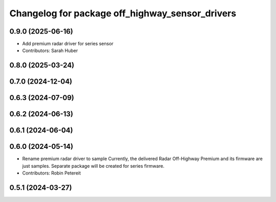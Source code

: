 ^^^^^^^^^^^^^^^^^^^^^^^^^^^^^^^^^^^^^^^^^^^^^^^^
Changelog for package off_highway_sensor_drivers
^^^^^^^^^^^^^^^^^^^^^^^^^^^^^^^^^^^^^^^^^^^^^^^^

0.9.0 (2025-06-16)
------------------
* Add premium radar driver for series sensor
* Contributors: Sarah Huber

0.8.0 (2025-03-24)
------------------

0.7.0 (2024-12-04)
------------------

0.6.3 (2024-07-09)
------------------

0.6.2 (2024-06-13)
------------------

0.6.1 (2024-06-04)
------------------

0.6.0 (2024-05-14)
------------------
* Rename premium radar driver to sample
  Currently, the delivered Radar Off-Highway Premium and its firmware are just samples.
  Separate package will be created for series firmware.
* Contributors: Robin Petereit

0.5.1 (2024-03-27)
------------------
